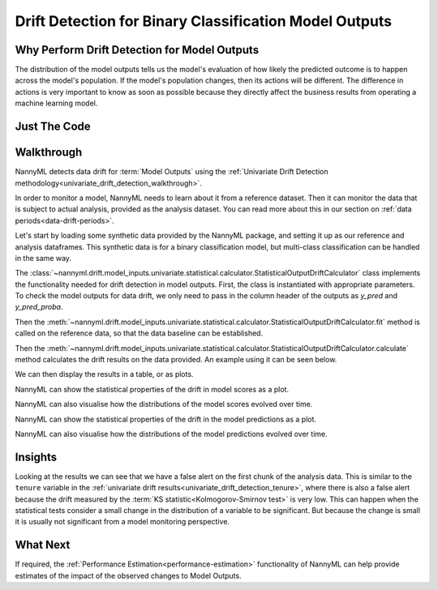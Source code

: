 .. _drift_detection_for_binary_classification_model_outputs:

=======================================================
Drift Detection for Binary Classification Model Outputs
=======================================================

Why Perform Drift Detection for Model Outputs
---------------------------------------------

The distribution of the model outputs tells us the model's evaluation of how likely
the predicted outcome is to happen across the model's population.
If the model's population changes, then its actions will be different.
The difference in actions is very important to know as soon as possible because
they directly affect the business results from operating a machine learning model.

Just The Code
------------------------------------

.. nbimport::
    :path: ./example_notebooks/Tutorial - Drift - Model Outputs - Binary Classification.ipynb
    :cells: 1 3 4 6 8 10 12

Walkthrough
------------------------------------------------

NannyML detects data drift for :term:`Model Outputs` using the
:ref:`Univariate Drift Detection methodology<univariate_drift_detection_walkthrough>`.

In order to monitor a model, NannyML needs to learn about it from a reference dataset. Then it can monitor the data that is subject to actual analysis, provided as the analysis dataset.
You can read more about this in our section on :ref:`data periods<data-drift-periods>`.

Let's start by loading some synthetic data provided by the NannyML package, and setting it up as our reference and analysis dataframes. This synthetic data is for a binary classification model, but multi-class classification can be handled in the same way.

.. nbimport::
    :path: ./example_notebooks/Tutorial - Drift - Model Outputs - Binary Classification.ipynb
    :cells: 1

.. nbtable::
    :path: ./example_notebooks/Tutorial - Drift - Model Outputs - Binary Classification.ipynb
    :cell: 2

The :class:`~nannyml.drift.model_inputs.univariate.statistical.calculator.StatisticalOutputDriftCalculator`
class implements the functionality needed for drift detection in model outputs. First, the class is instantiated with appropriate parameters.
To check the model outputs for data drift, we only need to pass in the column header of the outputs as `y_pred` and `y_pred_proba`.

Then the :meth:`~nannyml.drift.model_inputs.univariate.statistical.calculator.StatisticalOutputDriftCalculator.fit` method
is called on the reference data, so that the data baseline can be established.

Then the :meth:`~nannyml.drift.model_inputs.univariate.statistical.calculator.StatisticalOutputDriftCalculator.calculate` method
calculates the drift results on the data provided. An example using it can be seen below.

.. nbimport::
    :path: ./example_notebooks/Tutorial - Drift - Model Outputs - Binary Classification.ipynb
    :cells: 3

We can then display the results in a table, or as plots.

.. nbimport::
    :path: ./example_notebooks/Tutorial - Drift - Model Outputs - Binary Classification.ipynb
    :cells: 4

.. nbtable::
    :path: ./example_notebooks/Tutorial - Drift - Model Outputs - Binary Classification.ipynb
    :cell: 5

NannyML can show the statistical properties of the drift in model scores as a plot.

.. nbimport::
    :path: ./example_notebooks/Tutorial - Drift - Model Outputs - Binary Classification.ipynb
    :cells: 6


.. image:: /_static/tutorials/detecting_data_drift/model_outputs/binary/drift-guide-score-drift.svg

NannyML can also visualise how the distributions of the model scores evolved over time.

.. nbimport::
    :path: ./example_notebooks/Tutorial - Drift - Model Outputs - Binary Classification.ipynb
    :cells: 8

.. image:: /_static/tutorials/detecting_data_drift/model_outputs/binary/drift-guide-score-distribution.svg

NannyML can show the statistical properties of the drift in the model predictions as a plot.

.. nbimport::
    :path: ./example_notebooks/Tutorial - Drift - Model Outputs - Binary Classification.ipynb
    :cells: 10

.. image:: /_static/tutorials/detecting_data_drift/model_outputs/binary/drift-guide-prediction-drift.svg

NannyML can also visualise how the distributions of the model predictions evolved over time.

.. nbimport::
    :path: ./example_notebooks/Tutorial - Drift - Model Outputs - Binary Classification.ipynb
    :cells: 12

.. image:: /_static/tutorials/detecting_data_drift/model_outputs/binary/drift-guide-prediction-distribution.svg


Insights
--------

Looking at the results we can see that we have a false alert on the first chunk of the analysis data. This is similar
to the ``tenure`` variable in the :ref:`univariate drift results<univariate_drift_detection_tenure>`, where there is also
a false alert because the drift measured by the :term:`KS statistic<Kolmogorov-Smirnov test>` is very low. This
can happen when the statistical tests consider a small change in the distribution of a variable
to be significant. But because the change is small it is usually not significant from a model monitoring perspective.


What Next
-----------------------

If required, the :ref:`Performance Estimation<performance-estimation>` functionality of NannyML can help provide estimates of the impact of the
observed changes to Model Outputs.
